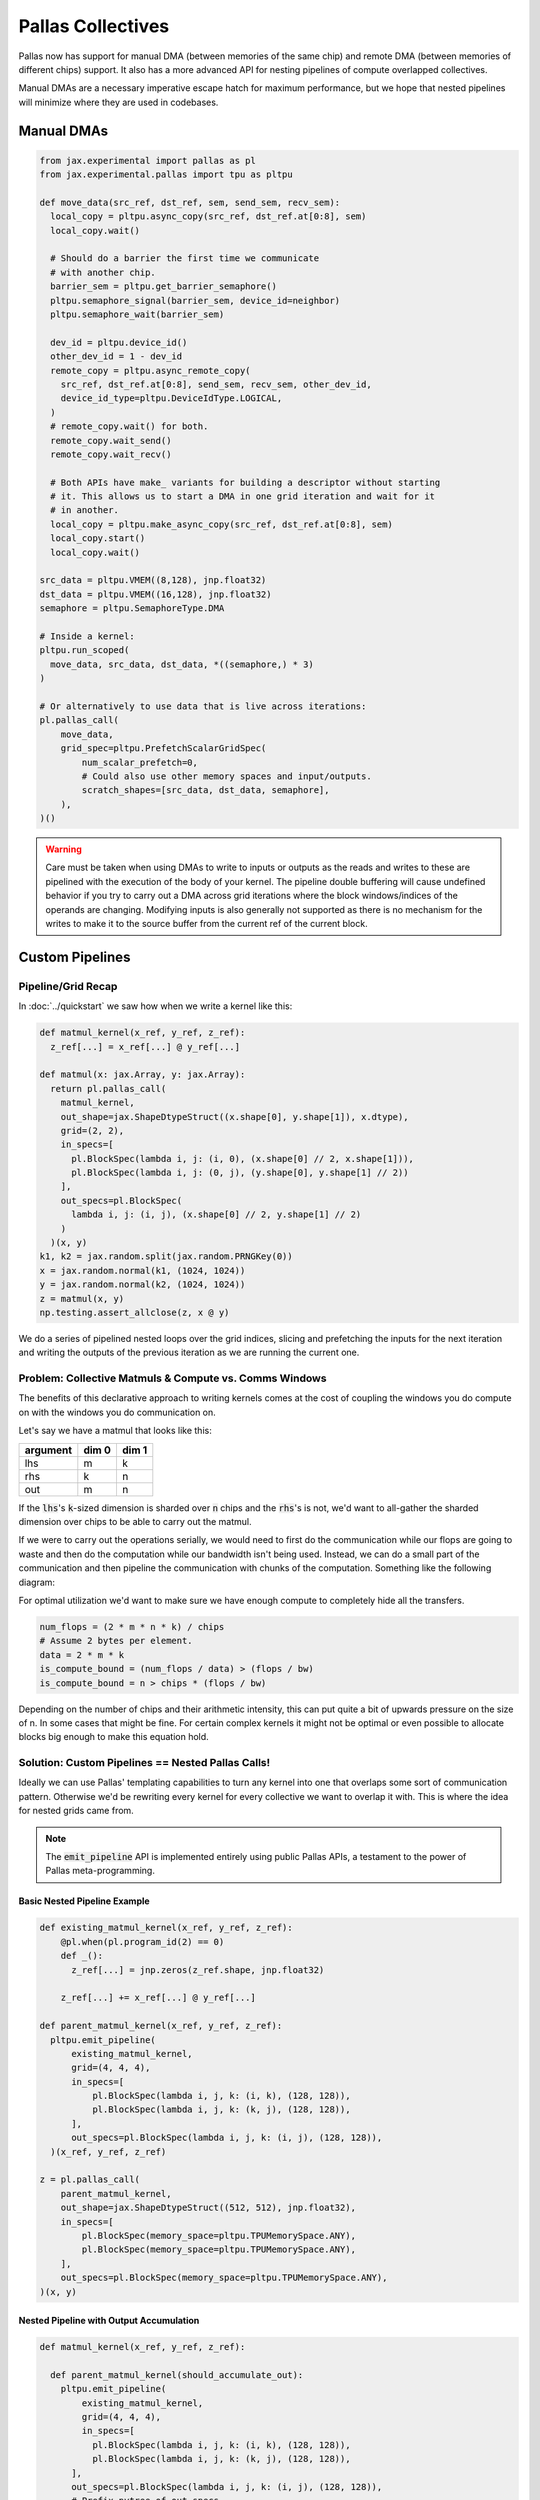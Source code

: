 Pallas Collectives
===================
Pallas now has support for manual DMA (between memories of the same chip) and remote DMA (between memories of different chips) support. It also has a more advanced API for nesting pipelines of compute overlapped collectives.

Manual DMAs are a necessary imperative escape hatch for maximum performance, but we hope that nested pipelines will minimize where they are used in codebases.

Manual DMAs
------------

.. code-block:: python

  from jax.experimental import pallas as pl
  from jax.experimental.pallas import tpu as pltpu

  def move_data(src_ref, dst_ref, sem, send_sem, recv_sem):
    local_copy = pltpu.async_copy(src_ref, dst_ref.at[0:8], sem)
    local_copy.wait()

    # Should do a barrier the first time we communicate
    # with another chip.
    barrier_sem = pltpu.get_barrier_semaphore()
    pltpu.semaphore_signal(barrier_sem, device_id=neighbor)
    pltpu.semaphore_wait(barrier_sem)

    dev_id = pltpu.device_id()
    other_dev_id = 1 - dev_id
    remote_copy = pltpu.async_remote_copy(
      src_ref, dst_ref.at[0:8], send_sem, recv_sem, other_dev_id,
      device_id_type=pltpu.DeviceIdType.LOGICAL,
    )
    # remote_copy.wait() for both.
    remote_copy.wait_send()
    remote_copy.wait_recv()

    # Both APIs have make_ variants for building a descriptor without starting
    # it. This allows us to start a DMA in one grid iteration and wait for it
    # in another.
    local_copy = pltpu.make_async_copy(src_ref, dst_ref.at[0:8], sem)
    local_copy.start()
    local_copy.wait()
  
  src_data = pltpu.VMEM((8,128), jnp.float32)
  dst_data = pltpu.VMEM((16,128), jnp.float32)
  semaphore = pltpu.SemaphoreType.DMA

  # Inside a kernel:
  pltpu.run_scoped(
    move_data, src_data, dst_data, *((semaphore,) * 3)
  )

  # Or alternatively to use data that is live across iterations:
  pl.pallas_call(
      move_data,
      grid_spec=pltpu.PrefetchScalarGridSpec(
          num_scalar_prefetch=0,
          # Could also use other memory spaces and input/outputs.
          scratch_shapes=[src_data, dst_data, semaphore],
      ),
  )()

.. warning::
   Care must be taken when using DMAs to write to inputs or outputs as the reads and writes to these are pipelined with the execution of the body of your kernel. The pipeline double buffering will cause undefined behavior if you try to carry out a DMA across grid iterations where the block windows/indices of the operands are changing. Modifying inputs is also generally not supported as there is no mechanism for the writes to make it to the source buffer from the current ref of the current block.

Custom Pipelines
-----------------

Pipeline/Grid Recap
~~~~~~~~~~~~~~~~~~~~

In :doc:`../quickstart` we saw how when we write a kernel like this:

.. code-block:: python

  def matmul_kernel(x_ref, y_ref, z_ref):
    z_ref[...] = x_ref[...] @ y_ref[...]

  def matmul(x: jax.Array, y: jax.Array):
    return pl.pallas_call(
      matmul_kernel,
      out_shape=jax.ShapeDtypeStruct((x.shape[0], y.shape[1]), x.dtype),
      grid=(2, 2),
      in_specs=[
        pl.BlockSpec(lambda i, j: (i, 0), (x.shape[0] // 2, x.shape[1])),
        pl.BlockSpec(lambda i, j: (0, j), (y.shape[0], y.shape[1] // 2))
      ],
      out_specs=pl.BlockSpec(
        lambda i, j: (i, j), (x.shape[0] // 2, y.shape[1] // 2)
      )
    )(x, y)
  k1, k2 = jax.random.split(jax.random.PRNGKey(0))
  x = jax.random.normal(k1, (1024, 1024))
  y = jax.random.normal(k2, (1024, 1024))
  z = matmul(x, y)
  np.testing.assert_allclose(z, x @ y)

We do a series of pipelined nested loops over the grid indices, slicing and prefetching the inputs for the next iteration and writing the outputs of the previous iteration as we are running the current one.

.. image:: ../../_static/pallas/BlockSpec.png
   :align: center
   :alt: Kernel block spec visualization.

Problem: Collective Matmuls & Compute vs. Comms Windows
~~~~~~~~~~~~~~~~~~~~~~~~~~~~~~~~~~~~~~~~~~~~~~~~~~~~~~~~

The benefits of this declarative approach to writing kernels comes at the cost of coupling the windows you do compute on with the windows you do communication on.

Let's say we have a matmul that looks like this:

.. list-table::
   :header-rows: 1

   * - argument
     - dim 0
     - dim 1
   * - lhs
     - m
     - k
   * - rhs
     - k
     - n
   * - out
     - m
     - n

If the :code:`lhs`'s :code:`k`-sized dimension is sharded over :code:`n` chips and the :code:`rhs`'s is not, we'd want to all-gather the sharded dimension over chips to be able to carry out the matmul.

If we were to carry out the operations serially, we would need to first do the communication while our flops are going to waste and then do the computation while our bandwidth isn't being used. Instead, we can do a small part of the communication and then pipeline the communication with chunks of the computation. Something like the following diagram:

.. image:: ../../_static/pallas/ag_lhs_collective_matmul.png
   :align: center
   :alt: Matmul left hand side overlapped all-gather diagram.

For optimal utilization we'd want to make sure we have enough compute to completely hide all the transfers.

.. code-block:: python

  num_flops = (2 * m * n * k) / chips
  # Assume 2 bytes per element.
  data = 2 * m * k
  is_compute_bound = (num_flops / data) > (flops / bw)
  is_compute_bound = n > chips * (flops / bw)

Depending on the number of chips and their arithmetic intensity, this can put quite a bit of upwards pressure on the size of n. In some cases that might be fine. For certain complex kernels it might not be optimal or even possible to allocate blocks big enough to make this equation hold.

Solution: Custom Pipelines == Nested Pallas Calls!
~~~~~~~~~~~~~~~~~~~~~~~~~~~~~~~~~~~~~~~~~~~~~~~~~~~

Ideally we can use Pallas' templating capabilities to turn any kernel into one that overlaps some sort of communication pattern. Otherwise we'd be rewriting every kernel for every collective we want to overlap it with. This is where the idea for nested grids came from.

.. note::
   The :code:`emit_pipeline` API is implemented entirely using public Pallas APIs, a testament to the power of Pallas meta-programming.

Basic Nested Pipeline Example
******************************

.. code-block:: python

  def existing_matmul_kernel(x_ref, y_ref, z_ref):
      @pl.when(pl.program_id(2) == 0)
      def _():
        z_ref[...] = jnp.zeros(z_ref.shape, jnp.float32)

      z_ref[...] += x_ref[...] @ y_ref[...]

  def parent_matmul_kernel(x_ref, y_ref, z_ref):
    pltpu.emit_pipeline(
        existing_matmul_kernel,
        grid=(4, 4, 4),
        in_specs=[
            pl.BlockSpec(lambda i, j, k: (i, k), (128, 128)),
            pl.BlockSpec(lambda i, j, k: (k, j), (128, 128)),
        ],
        out_specs=pl.BlockSpec(lambda i, j, k: (i, j), (128, 128)),
    )(x_ref, y_ref, z_ref)

  z = pl.pallas_call(
      parent_matmul_kernel,
      out_shape=jax.ShapeDtypeStruct((512, 512), jnp.float32),
      in_specs=[
          pl.BlockSpec(memory_space=pltpu.TPUMemorySpace.ANY),
          pl.BlockSpec(memory_space=pltpu.TPUMemorySpace.ANY),
      ],
      out_specs=pl.BlockSpec(memory_space=pltpu.TPUMemorySpace.ANY),
  )(x, y)

Nested Pipeline with Output Accumulation
*****************************************

.. code-block:: python

  def matmul_kernel(x_ref, y_ref, z_ref):

    def parent_matmul_kernel(should_accumulate_out):
      pltpu.emit_pipeline(
          existing_matmul_kernel,
          grid=(4, 4, 4),
          in_specs=[
            pl.BlockSpec(lambda i, j, k: (i, k), (128, 128)),
            pl.BlockSpec(lambda i, j, k: (k, j), (128, 128)),
        ],
        out_specs=pl.BlockSpec(lambda i, j, k: (i, j), (128, 128)),
        # Prefix-pytree of out_specs.
        should_accumulate_out=should_accumulate_out,
      )(x_ref, y_ref, z_ref)

    emit_pipeline(False)
    emit_pipeline(True)

  z = pl.pallas_call(
      matmul_kernel,
      out_shape=jax.ShapeDtypeStruct((512, 512), jnp.float32),
      in_specs=[
          pl.BlockSpec(memory_space=memory_space),
          pl.BlockSpec(memory_space=memory_space),
      ],
      out_specs=pl.BlockSpec(memory_space=memory_space),
  )(x, y)

Fusing Nested Pipelines (Realistic AG Matmul)
~~~~~~~~~~~~~~~~~~~~~~~~~~~~~~~~~~~~~~~~~~~~~~

To solve the fact that each child pipeline introduces its own bubbles at their start and end, we must add a layer of complexity via prologue and epilogue callbacks. We danced around with more restrictive but simpler ways of expressing this, but ultimately the behavior here will be very specific to the collective pattern being implemented and you might want to prefetch or wait on pipeline arguments differently based on which ones are participating in the collective.

For pipeline fusion to work we also need to allocate things at the parent grid level. :code:`emit_pipeline_with_allocations` makes that simple.

Here is a full realistic example:

.. code-block:: python

  grid_k = sharded_k // tk
  pipeline, make_pipeline_allocations = pltpu.emit_pipeline_with_allocations(
      partial(existing_matmul_kernel, acc_steps=grid_k),
      grid=(sharded_n // tn, m // tm, grid_k),
      in_specs=[
          pl.BlockSpec(lambda n, m, k: (m, k), (tm, tk)),
          pl.BlockSpec(lambda n, m, k: (k, n), (tk, tn)),
      ],
      out_specs=pl.BlockSpec(lambda n, m, k: (m, n), (tm, tn)),
      # Prefix-pytree of out_specs.
      should_accumulate_out=True,
  )

  # Given shapes:
  # lhs: A 2d, jnp.ndarray with shape [m, k // lax.psum(1, collective_axes.axes)].
  # rhs: A wd, jnp.ndarray with shape [k, n].

  # We start with a prologue that gets us the lhs chunk that our left neighbor
  # will send backward for us to send forward. After that at every step we do
  # compute on our local chunks while overlapping the backward and forward
  # collective permutes of lhs. We add to the same accumulator at every step.
  # Effectively, this permute + compute pattern achieves an all-gather of lhs
  # that is overlapped with the matmul.

  # We wait for the permutes in the pipeline epilogues so we can fuse the
  # inner compute pipeline across matmul steps and avoid bubbles.
  def all_gather_lhs_matmul_kernel(
      lhs_ref,  # [m, sharded_k]
      rhs_ref,  # [k, n]
      out_ref,  # [m, n]
      # Fwd/bwd, and double buffered.
      lhs_scratch_ref,  # [2, 2, m, sharded_k]
      acc_scratch_ref,  # [tm, tn]
      bwd_recv_sem,
      bwd_send_sem,
      fwd_recv_sem,
      fwd_send_sem,
      pipeline_allocations,
  ):
    step = pl.program_id(0)
    fwd_bwd = pl.program_id(1)
    is_first_step = step == 0
    is_not_last_step = step != steps - 1
    is_start_of_step = fwd_bwd == 0
    is_end_of_step = jnp.logical_not(is_start_of_step)
    is_start = jnp.logical_and(is_first_step, is_start_of_step)
    is_end = jnp.logical_and(step == steps - 1, is_end_of_step)
    compute_buffer = lax.rem(step, 2)
    send_buffer = 1 - compute_buffer
    my_id = lax.axis_index('x')
    right_neighbor = lax.rem(my_id + 1, num_devices)
    left_neighbor = lax.rem(my_id - 1, num_devices)
    left_neighbor = jnp.where(
        left_neighbor < 0, left_neighbor + num_devices, left_neighbor
    )

    prologue_fwd_copy = pltpu.make_async_remote_copy(
        lhs_ref,
        lhs_scratch_ref.at[1, compute_buffer],
        fwd_send_sem,
        fwd_recv_sem,
        device_id=right_neighbor,
    )

    @pl.when(is_start)
    @pltpu.trace('sync_and_bwd_prologue')
    def _sync_and_bwd_prologue():
      barrier_sem = pltpu.get_barrier_semaphore()
      pltpu.semaphore_signal(barrier_sem, device_id=left_neighbor)
      pltpu.semaphore_signal(barrier_sem, device_id=right_neighbor)
      pltpu.semaphore_wait(barrier_sem, 2)
      prologue_bwd_copy = pltpu.make_async_copy(
          lhs_ref,
          lhs_scratch_ref.at[0, compute_buffer],
          bwd_send_sem,
      )
      prologue_bwd_copy.start()
      prologue_fwd_copy.start()
      prologue_bwd_copy.wait()

    bwd_kwargs, fwd_kwargs = [
        {
            'src_ref': scratch_ref.at[compute_buffer],
            'dst_ref': scratch_ref.at[send_buffer],
            'send_sem': send_sem,
            'recv_sem': recv_sem,
            'device_id': device_id,
        }
        for scratch_ref, send_sem, recv_sem, device_id in [
            (
                lhs_scratch_ref.at[0],
                bwd_send_sem,
                bwd_recv_sem,
                left_neighbor,
            ),
            (
                lhs_scratch_ref.at[1],
                fwd_send_sem,
                fwd_recv_sem,
                right_neighbor,
            ),
        ]
    ]

    @pl.when(jnp.logical_and(is_not_last_step, is_start_of_step))
    @pltpu.trace('send_next_dma')
    def _send_next_dma():
      pltpu.make_async_remote_copy(**bwd_kwargs).start()
      pltpu.make_async_remote_copy(**fwd_kwargs).start()

    def get_rhs_slice(step, is_start_of_step=is_start_of_step):
      bwd_rhs_offset = lax.rem(my_id + step, num_devices)
      fwd_rhs_offset = lax.rem(my_id - step - 1, num_devices)
      fwd_rhs_offset = jnp.where(
          fwd_rhs_offset < 0, fwd_rhs_offset + num_devices, fwd_rhs_offset
      )
      offset = jnp.where(is_start_of_step, bwd_rhs_offset, fwd_rhs_offset)
      return pl.ds(
          pl.multiple_of(offset * sharded_k, sharded_k),
          sharded_k,
      )

    with pltpu.trace('dots'):

      def epilogue(epilogue_args: pltpu.PipelineCallbackArgs):

        @pl.when(is_start)
        @pltpu.trace('fwd_prologue')
        def _fwd_prologue():
          prologue_fwd_copy.wait()

        @pl.when(jnp.logical_and(is_not_last_step, is_end_of_step))
        @pltpu.trace('wait_on_prev_dma')
        def _wait_on_prev_dma():
          pltpu.make_async_remote_copy(**bwd_kwargs).wait()
          pltpu.make_async_remote_copy(**fwd_kwargs).wait()

        def prefetch_pipeline_inputs():
          prefetch_compute_buffer = jnp.where(
              is_start_of_step, compute_buffer, send_buffer
          )
          prefetch_fwd_bwd = lax.rem(fwd_bwd + 1, 2)
          prefetch_pipeline_refs = epilogue_args.make_pipeline_refs(
              lhs_scratch_ref.at[prefetch_fwd_bwd, prefetch_compute_buffer],
              rhs_ref.at[
                  get_rhs_slice(
                      jnp.where(is_start_of_step, step, step + 1),
                      jnp.logical_not(is_start_of_step),
                  )
              ],
              out_ref,
          )
          return epilogue_args.start_pipeline_prefetch(
              pltpu.PipelinePrefetchArgs(
                  prefetch_pipeline_refs,
                  epilogue_args.pipeline_allocations,
                  epilogue_args.pipeline_buffers,
              ),
              # Force copy lhs because we just permuted it.
              force_copy=([True, False], False),
          )

        return lax.cond(
            jnp.logical_not(is_end),
            prefetch_pipeline_inputs,
            lambda: (
                epilogue_args.pipeline_buffers.input,
                epilogue_args.pipeline_buffers.in_out,
            ),
        )

      pipeline(
          lhs_scratch_ref.at[fwd_bwd, compute_buffer],
          rhs_ref.at[get_rhs_slice(step)],
          out_ref,
          scratchs=[acc_scratch_ref],
          allocations=pipeline_allocations,
          init_allocations=is_start,
          prologue=lambda _: (
              # Input and accum prologue input copy start skip conditions.
              (
                  # Prefix-pytree support means this broadcasts up to both inputs.
                  jnp.logical_not(is_start),
                  jnp.logical_not(is_start),
              ),
              # Force input and accum input copy wait.
              ([True, False], False),
          ),
          epilogue=epilogue,
          # Only skip prologue output copy wait if starting and there is no
          # previous output.
          out_prologue=lambda _: is_start,
          # Skip epilogue output copy wait unless it's the end.
          out_epilogue=lambda _: jnp.logical_not(is_end),
      )

  kernel = pl.pallas_call(
      all_gather_lhs_matmul_kernel,
      out_shape=[
          jax.ShapeDtypeStruct((m, sharded_n), out_dtype),
          jax.ShapeDtypeStruct((2, 2, m, sharded_k), x.dtype),
      ],
      grid_spec=pltpu.PrefetchScalarGridSpec(
          num_scalar_prefetch=0,
          in_specs=[
              pl.BlockSpec(memory_space=pltpu.TPUMemorySpace.ANY),
              pl.BlockSpec(memory_space=pltpu.TPUMemorySpace.ANY),
          ],
          out_specs=[pl.BlockSpec(memory_space=pltpu.TPUMemorySpace.ANY)] * 2,
          grid=(steps, 2),
          scratch_shapes=[pltpu.VMEM((tm, tn), jnp.float32)]
          + [pltpu.SemaphoreType.DMA] * 4
          + [
              make_pipeline_allocations(
                memory_space((), x.dtype),
                memory_space((), y.dtype),
                memory_space((), out_dtype),
              )
            ],
      ),
      # Needed for barrier semaphore.
      mosaic_params=dict(collective_id=0),
  )
